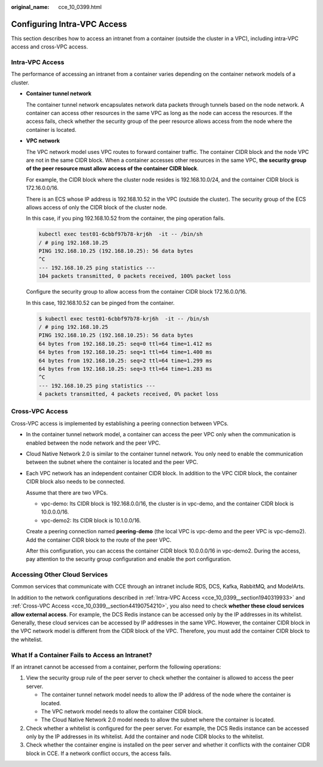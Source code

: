 :original_name: cce_10_0399.html

.. _cce_10_0399:

Configuring Intra-VPC Access
============================

This section describes how to access an intranet from a container (outside the cluster in a VPC), including intra-VPC access and cross-VPC access.

.. _cce_10_0399__section1940319933:

Intra-VPC Access
----------------

The performance of accessing an intranet from a container varies depending on the container network models of a cluster.

-  **Container tunnel network**

   The container tunnel network encapsulates network data packets through tunnels based on the node network. A container can access other resources in the same VPC as long as the node can access the resources. If the access fails, check whether the security group of the peer resource allows access from the node where the container is located.

-  **VPC network**

   The VPC network model uses VPC routes to forward container traffic. The container CIDR block and the node VPC are not in the same CIDR block. When a container accesses other resources in the same VPC, **the security group of the peer resource must allow access of the container CIDR block**.

   For example, the CIDR block where the cluster node resides is 192.168.10.0/24, and the container CIDR block is 172.16.0.0/16.

   There is an ECS whose IP address is 192.168.10.52 in the VPC (outside the cluster). The security group of the ECS allows access of only the CIDR block of the cluster node.

   In this case, if you ping 192.168.10.52 from the container, the ping operation fails.

   .. code-block::

      kubectl exec test01-6cbbf97b78-krj6h  -it -- /bin/sh
      / # ping 192.168.10.25
      PING 192.168.10.25 (192.168.10.25): 56 data bytes
      ^C
      --- 192.168.10.25 ping statistics ---
      104 packets transmitted, 0 packets received, 100% packet loss

   Configure the security group to allow access from the container CIDR block 172.16.0.0/16.

   In this case, 192.168.10.52 can be pinged from the container.

   .. code-block::

      $ kubectl exec test01-6cbbf97b78-krj6h  -it -- /bin/sh
      / # ping 192.168.10.25
      PING 192.168.10.25 (192.168.10.25): 56 data bytes
      64 bytes from 192.168.10.25: seq=0 ttl=64 time=1.412 ms
      64 bytes from 192.168.10.25: seq=1 ttl=64 time=1.400 ms
      64 bytes from 192.168.10.25: seq=2 ttl=64 time=1.299 ms
      64 bytes from 192.168.10.25: seq=3 ttl=64 time=1.283 ms
      ^C
      --- 192.168.10.25 ping statistics ---
      4 packets transmitted, 4 packets received, 0% packet loss

.. _cce_10_0399__section44190754210:

Cross-VPC Access
----------------

Cross-VPC access is implemented by establishing a peering connection between VPCs.

-  In the container tunnel network model, a container can access the peer VPC only when the communication is enabled between the node network and the peer VPC.

-  Cloud Native Network 2.0 is similar to the container tunnel network. You only need to enable the communication between the subnet where the container is located and the peer VPC.

-  Each VPC network has an independent container CIDR block. In addition to the VPC CIDR block, the container CIDR block also needs to be connected.

   Assume that there are two VPCs.

   -  vpc-demo: Its CIDR block is 192.168.0.0/16, the cluster is in vpc-demo, and the container CIDR block is 10.0.0.0/16.
   -  vpc-demo2: Its CIDR block is 10.1.0.0/16.

   Create a peering connection named **peering-demo** (the local VPC is vpc-demo and the peer VPC is vpc-demo2). Add the container CIDR block to the route of the peer VPC.

   After this configuration, you can access the container CIDR block 10.0.0.0/16 in vpc-demo2. During the access, pay attention to the security group configuration and enable the port configuration.

Accessing Other Cloud Services
------------------------------

Common services that communicate with CCE through an intranet include RDS, DCS, Kafka, RabbitMQ, and ModelArts.

In addition to the network configurations described in :ref:`Intra-VPC Access <cce_10_0399__section1940319933>` and :ref:`Cross-VPC Access <cce_10_0399__section44190754210>`, you also need to check **whether these cloud services allow external access**. For example, the DCS Redis instance can be accessed only by the IP addresses in its whitelist. Generally, these cloud services can be accessed by IP addresses in the same VPC. However, the container CIDR block in the VPC network model is different from the CIDR block of the VPC. Therefore, you must add the container CIDR block to the whitelist.

What If a Container Fails to Access an Intranet?
------------------------------------------------

If an intranet cannot be accessed from a container, perform the following operations:

#. View the security group rule of the peer server to check whether the container is allowed to access the peer server.

   -  The container tunnel network model needs to allow the IP address of the node where the container is located.
   -  The VPC network model needs to allow the container CIDR block.
   -  The Cloud Native Network 2.0 model needs to allow the subnet where the container is located.

#. Check whether a whitelist is configured for the peer server. For example, the DCS Redis instance can be accessed only by the IP addresses in its whitelist. Add the container and node CIDR blocks to the whitelist.
#. Check whether the container engine is installed on the peer server and whether it conflicts with the container CIDR block in CCE. If a network conflict occurs, the access fails.
